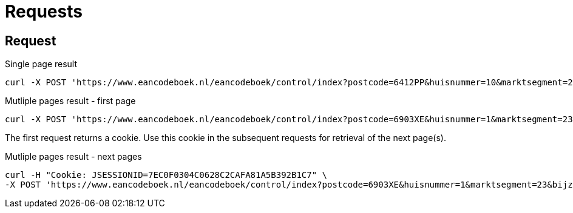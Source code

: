= Requests

== Request

.Single page result
[code,sh]
----
curl -X POST 'https://www.eancodeboek.nl/eancodeboek/control/index?postcode=6412PP&huisnummer=10&marktsegment=23&bijzondereaansluiting=-&zoekform=true' -v
----

.Mutliple pages result - first page
[code,sh]
----
curl -X POST 'https://www.eancodeboek.nl/eancodeboek/control/index?postcode=6903XE&huisnummer=1&marktsegment=23&bijzondereaansluiting=-&zoekform=true' -v
----

The first request returns a cookie. Use this cookie in the subsequent requests for retrieval of the next page(s).

.Mutliple pages result - next pages
[code,sh]
----
curl -H "Cookie: JSESSIONID=7EC0F0304C0628C2CAFA81A5B392B1C7" \
-X POST 'https://www.eancodeboek.nl/eancodeboek/control/index?postcode=6903XE&huisnummer=1&marktsegment=23&bijzondereaansluiting=-&zoekform=true&next=next' -v
----